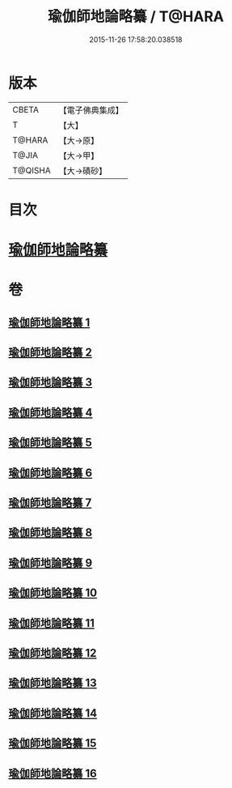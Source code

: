 #+TITLE: 瑜伽師地論略纂 / T@HARA
#+DATE: 2015-11-26 17:58:20.038518
* 版本
 |     CBETA|【電子佛典集成】|
 |         T|【大】     |
 |    T@HARA|【大→原】   |
 |     T@JIA|【大→甲】   |
 |   T@QISHA|【大→磧砂】  |

* 目次
* [[file:KR6n0008_001.txt::001-0001a6][瑜伽師地論略纂]]
* 卷
** [[file:KR6n0008_001.txt][瑜伽師地論略纂 1]]
** [[file:KR6n0008_002.txt][瑜伽師地論略纂 2]]
** [[file:KR6n0008_003.txt][瑜伽師地論略纂 3]]
** [[file:KR6n0008_004.txt][瑜伽師地論略纂 4]]
** [[file:KR6n0008_005.txt][瑜伽師地論略纂 5]]
** [[file:KR6n0008_006.txt][瑜伽師地論略纂 6]]
** [[file:KR6n0008_007.txt][瑜伽師地論略纂 7]]
** [[file:KR6n0008_008.txt][瑜伽師地論略纂 8]]
** [[file:KR6n0008_009.txt][瑜伽師地論略纂 9]]
** [[file:KR6n0008_010.txt][瑜伽師地論略纂 10]]
** [[file:KR6n0008_011.txt][瑜伽師地論略纂 11]]
** [[file:KR6n0008_012.txt][瑜伽師地論略纂 12]]
** [[file:KR6n0008_013.txt][瑜伽師地論略纂 13]]
** [[file:KR6n0008_014.txt][瑜伽師地論略纂 14]]
** [[file:KR6n0008_015.txt][瑜伽師地論略纂 15]]
** [[file:KR6n0008_016.txt][瑜伽師地論略纂 16]]
